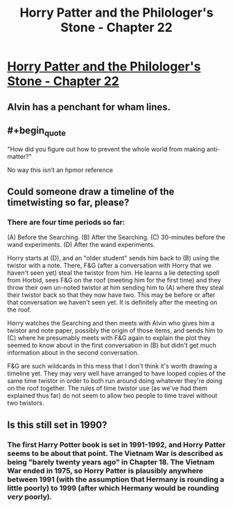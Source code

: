 #+TITLE: Horry Patter and the Philologer's Stone - Chapter 22

* [[https://www.fanfiction.net/s/12717474/26/Horry-Patter-and-the-Philologer-s-Stone][Horry Patter and the Philologer's Stone - Chapter 22]]
:PROPERTIES:
:Author: Veedrac
:Score: 34
:DateUnix: 1517974795.0
:END:

** Alvin has a penchant for wham lines.
:PROPERTIES:
:Author: Sparkwitch
:Score: 6
:DateUnix: 1517979708.0
:END:


** #+begin_quote
  "How did you figure out how to prevent the whole world from making anti-matter?"
#+end_quote

No way this isn't an hpmor reference
:PROPERTIES:
:Author: MaddoScientisto
:Score: 6
:DateUnix: 1517990095.0
:END:


** Could someone draw a timeline of the timetwisting so far, please?
:PROPERTIES:
:Author: ShareDVI
:Score: 6
:DateUnix: 1517997196.0
:END:

*** There are four time periods so far:

(A) Before the Searching. (B) After the Searching. (C) 30-minutes before the wand experiments. (D) After the wand experiments.

Horry starts at (D), and an "older student" sends him back to (B) using the twistor with a note. There, F&G (after a conversation with Horry that we haven't seen yet) steal the twistor from him. He learns a lie detecting spell from Horbid, sees F&G on the roof (meeting him for the first time) and they throw their own un-noted twistor at him sending him to (A) where they steal their twistor back so that they now have two. This may be before or after that conversation we haven't seen yet. It is definitely after the meeting on the roof.

Horry watches the Searching and then meets with Alvin who gives him a twistor and note paper, possibly the origin of those items, and sends him to (C) where he presumably meets with F&G again to explain the plot they seemed to know about in the first conversation in (B) but didn't get much information about in the second conversation.

F&G are such wildcards in this mess that I don't think it's worth drawing a timeline yet. They may very well have arranged to have looped copies of the same time twistor in order to both run around doing whatever they're doing on the roof together. The rules of time twistor use (as we've had them explained thus far) do not seem to allow two people to time travel without two twistors.
:PROPERTIES:
:Author: Sparkwitch
:Score: 5
:DateUnix: 1518070440.0
:END:


** Is this still set in 1990?
:PROPERTIES:
:Author: RMcD94
:Score: 1
:DateUnix: 1518272142.0
:END:

*** The first Harry Potter book is set in 1991-1992, and Horry Patter seems to be about that point. The Vietnam War is described as being "barely twenty years ago" in Chapter 18. The Vietnam War ended in 1975, so Horry Patter is plausibly anywhere between 1991 (with the assumption that Hermany is rounding a little poorly) to 1999 (after which Hermany would be rounding /very/ poorly).
:PROPERTIES:
:Score: 1
:DateUnix: 1518567032.0
:END:
